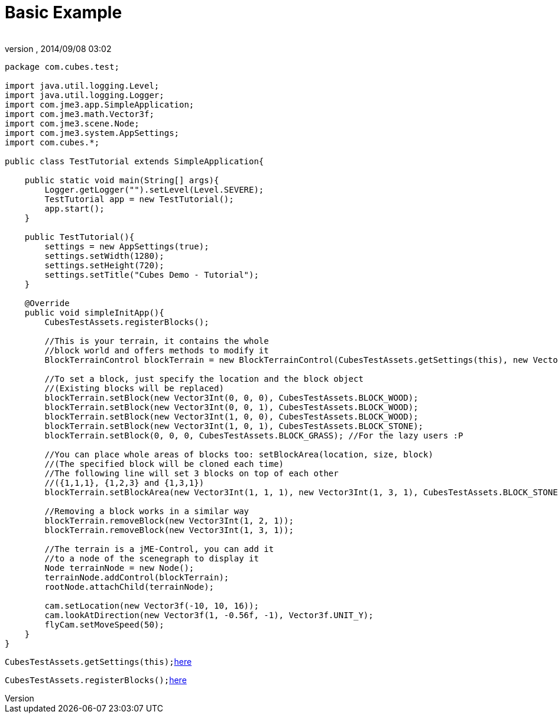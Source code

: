 = Basic Example
:author: 
:revnumber: 
:revdate: 2014/09/08 03:02
:relfileprefix: ../../../
:imagesdir: ../../..
ifdef::env-github,env-browser[:outfilesuffix: .adoc]


[source,java]

----
package com.cubes.test;

import java.util.logging.Level;
import java.util.logging.Logger;
import com.jme3.app.SimpleApplication;
import com.jme3.math.Vector3f;
import com.jme3.scene.Node;
import com.jme3.system.AppSettings;
import com.cubes.*;

public class TestTutorial extends SimpleApplication{

    public static void main(String[] args){
        Logger.getLogger("").setLevel(Level.SEVERE);
        TestTutorial app = new TestTutorial();
        app.start();
    }

    public TestTutorial(){
        settings = new AppSettings(true);
        settings.setWidth(1280);
        settings.setHeight(720);
        settings.setTitle("Cubes Demo - Tutorial");
    }

    @Override
    public void simpleInitApp(){
        CubesTestAssets.registerBlocks();
        
        //This is your terrain, it contains the whole
        //block world and offers methods to modify it
        BlockTerrainControl blockTerrain = new BlockTerrainControl(CubesTestAssets.getSettings(this), new Vector3Int(1, 1, 1));

        //To set a block, just specify the location and the block object
        //(Existing blocks will be replaced)
        blockTerrain.setBlock(new Vector3Int(0, 0, 0), CubesTestAssets.BLOCK_WOOD);
        blockTerrain.setBlock(new Vector3Int(0, 0, 1), CubesTestAssets.BLOCK_WOOD);
        blockTerrain.setBlock(new Vector3Int(1, 0, 0), CubesTestAssets.BLOCK_WOOD);
        blockTerrain.setBlock(new Vector3Int(1, 0, 1), CubesTestAssets.BLOCK_STONE);
        blockTerrain.setBlock(0, 0, 0, CubesTestAssets.BLOCK_GRASS); //For the lazy users :P

        //You can place whole areas of blocks too: setBlockArea(location, size, block)
        //(The specified block will be cloned each time)
        //The following line will set 3 blocks on top of each other
        //({1,1,1}, {1,2,3} and {1,3,1})
        blockTerrain.setBlockArea(new Vector3Int(1, 1, 1), new Vector3Int(1, 3, 1), CubesTestAssets.BLOCK_STONE);

        //Removing a block works in a similar way
        blockTerrain.removeBlock(new Vector3Int(1, 2, 1));
        blockTerrain.removeBlock(new Vector3Int(1, 3, 1));

        //The terrain is a jME-Control, you can add it
        //to a node of the scenegraph to display it
        Node terrainNode = new Node();
        terrainNode.addControl(blockTerrain);
        rootNode.attachChild(terrainNode);
        
        cam.setLocation(new Vector3f(-10, 10, 16));
        cam.lookAtDirection(new Vector3f(1, -0.56f, -1), Vector3f.UNIT_Y);
        flyCam.setMoveSpeed(50);
    }
}
----

`CubesTestAssets.getSettings(this);`<<jme3/contributions/cubes/settings#,here>>


`CubesTestAssets.registerBlocks();`<<jme3/contributions/cubes/register_your_blocks#,here>>


